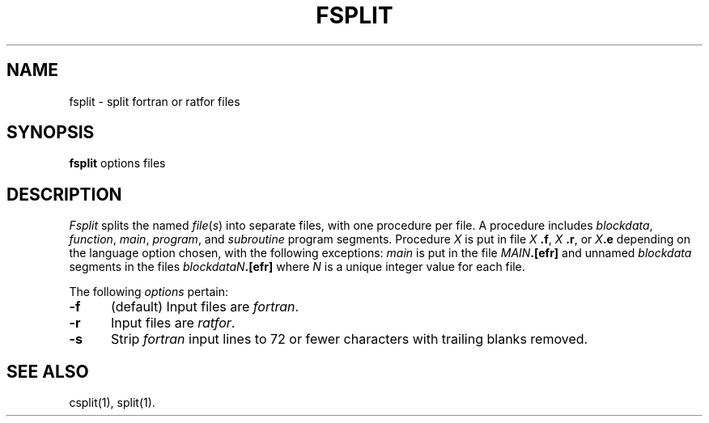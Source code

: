 '\"macro stdmacro
.TH FSPLIT 1
.SH NAME
fsplit \- split fortran or ratfor files
.SH SYNOPSIS
.B fsplit
options files
.SH DESCRIPTION
.I Fsplit\^
splits the named 
.IR file\^ ( s )
into separate files, with one procedure per
file.
A procedure includes \f2blockdata\fP, \f2function\fP, \f2main\fP, \f2program\fP,
and \f2subroutine\fP program segments.
Procedure \f2X\fP is put in file
.I X\^ 
.BR .f ,
.I X\^ 
.BR .r ,
or
.IB X\^ .e
depending on the language
option chosen, with the following exceptions: \f2main\^\fP is put in the file
.IB MAIN .[efr]
and unnamed \f2blockdata\^\fP segments in the files
.IB blockdataN .[efr]
where \f2N\^\fP is a unique integer value for each file.
.PP
The following
.I options\^
pertain:
.TP "\w'\f3\-f\fP\ \ \ 'u"
.B \-f
(default) Input files are
.IR fortran .
.TP
.B \-r
Input files are
.IR ratfor .
.TP
.B \-s
Strip
.I fortran\^
input lines to 72 or fewer characters with trailing blanks
removed.
.SH SEE ALSO
csplit(1),
split(1).
.\"	@(#)fsplit.1	5.1 of 11/8/83
